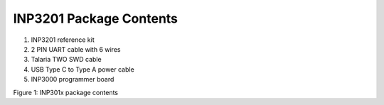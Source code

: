 .. _3201 hw package contents:

INP3201 Package Contents
------------------------

1. INP3201 reference kit

2. 2 PIN UART cable with 6 wires

3. Talaria TWO SWD cable

4. USB Type C to Type A power cable

5. INP3000 programmer board

|image1|

.. rst-class:: imagefiguesclass
Figure 1: INP301x package contents

.. |image1| image:: media/image1.png
   :width: 7.19375in
   :height: 5.77361in
